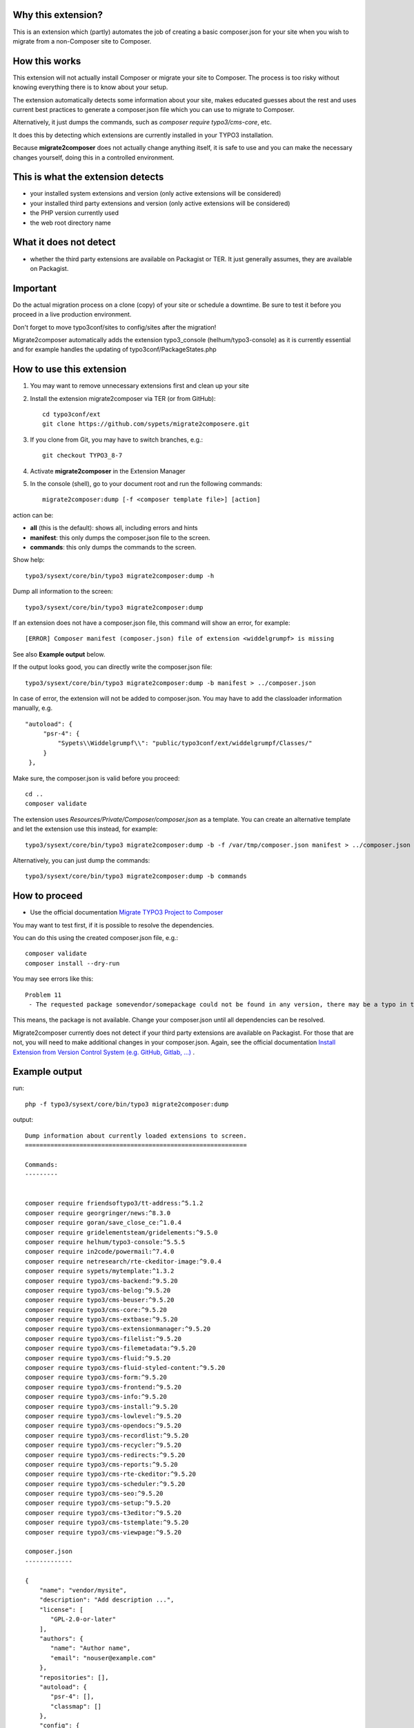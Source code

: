 Why this extension?
===================

This is an extension which (partly) automates the job of creating a basic
composer.json for your site when you wish to migrate from a non-Composer site
to Composer.

How this works
==============

This extension will not actually install Composer or migrate your site to
Composer. The process is too risky without knowing everything there is to know
about your setup.

The extension automatically detects some information about your site, makes
educated guesses about the rest and uses current best practices to generate a
composer.json file which you can use to migrate to Composer.

Alternatively, it just dumps the commands, such as
`composer require typo3/cms-core`, etc.

It does this by detecting which extensions are currently installed in your TYPO3
installation.

Because **migrate2composer** does not actually change anything itself, it is
safe to use and you can make the necessary changes yourself, doing this in a
controlled environment.

This is what the extension detects
==================================

* your installed system extensions and version (only active extensions will
  be considered)
* your installed third party extensions and version (only active extensions
  will be considered)
* the PHP version currently used
* the web root directory name

What it does not detect
=======================

* whether the third party extensions are available on Packagist or TER. It
  just generally assumes, they are available on Packagist.

Important
=========

Do the actual migration process on a clone (copy) of your site or schedule a
downtime. Be sure to test it before you proceed in a live production
environment.

Don't forget to move typo3conf/sites to config/sites after the migration!

Migrate2composer automatically adds the extension typo3_console
(helhum/typo3-console) as it is currently essential and for example handles
the updating of typo3conf/PackageStates.php

How to use this extension
=========================

1. You may want to remove unnecessary extensions first and clean up your site

2. Install the extension migrate2composer via TER (or from GitHub)::

       cd typo3conf/ext
       git clone https://github.com/sypets/migrate2composere.git

3. If you clone from Git, you may have to switch branches, e.g.::

       git checkout TYPO3_8-7

4. Activate **migrate2composer** in the Extension Manager

5. In the console (shell), go to your document root and run the following commands::

       migrate2composer:dump [-f <composer template file>] [action]

action can be:

* **all** (this is the default): shows all, including errors and hints
* **manifest**: this only dumps the composer.json file to the screen.
* **commands**: this only dumps the commands to the screen.

Show help::

   typo3/sysext/core/bin/typo3 migrate2composer:dump -h

Dump all information to the screen::

   typo3/sysext/core/bin/typo3 migrate2composer:dump

If an extension does not have a composer.json file, this command will show an error,
for example::

   [ERROR] Composer manifest (composer.json) file of extension <widdelgrumpf> is missing

See also **Example output** below.

If the output looks good, you can directly write the composer.json file::

   typo3/sysext/core/bin/typo3 migrate2composer:dump -b manifest > ../composer.json


In case of error, the extension will not be added to composer.json. You may have
to add the classloader information manually, e.g. ::

   "autoload": {
        "psr-4": {
            "Sypets\\Widdelgrumpf\\": "public/typo3conf/ext/widdelgrumpf/Classes/"
        }
    },


Make sure, the composer.json is valid before you proceed::

   cd ..
   composer validate

The extension uses `Resources/Private/Composer/composer.json` as a template. You can
create an alternative template and let the extension use this instead, for example::

   typo3/sysext/core/bin/typo3 migrate2composer:dump -b -f /var/tmp/composer.json manifest > ../composer.json


Alternatively, you can just dump the commands::

   typo3/sysext/core/bin/typo3 migrate2composer:dump -b commands



How to proceed
==============

* Use the official documentation
  `Migrate TYPO3 Project to Composer <https://docs.typo3.org/m/typo3/guide-installation/master/en-us/MigrateToComposer/Index.html>`__

You may want to test first, if it is possible to resolve the dependencies.

You can do this using the created composer.json file, e.g.::

   composer validate
   composer install --dry-run

You may see errors like this::

   Problem 11
    - The requested package somevendor/somepackage could not be found in any version, there may be a typo in the package name.

This means, the package is not available. Change your composer.json until all
dependencies can be resolved.

Migrate2composer currently does not detect if your third party extensions are available on Packagist.
For those that are not, you will need to make additional changes in your composer.json.
Again, see the official documentation
`Install Extension from Version Control System (e.g. GitHub, Gitlab, …) <https://docs.typo3.org/m/typo3/guide-installation/master/en-us/MigrateToComposer/MigrationSteps.html#install-extension-from-version-control-system-e-g-github-gitlab>`__
.

Example output
==============

run::

   php -f typo3/sysext/core/bin/typo3 migrate2composer:dump

output::

   Dump information about currently loaded extensions to screen.
   =============================================================

   Commands:
   ---------


   composer require friendsoftypo3/tt-address:^5.1.2
   composer require georgringer/news:^8.3.0
   composer require goran/save_close_ce:^1.0.4
   composer require gridelementsteam/gridelements:^9.5.0
   composer require helhum/typo3-console:^5.5.5
   composer require in2code/powermail:^7.4.0
   composer require netresearch/rte-ckeditor-image:^9.0.4
   composer require sypets/mytemplate:^1.3.2
   composer require typo3/cms-backend:^9.5.20
   composer require typo3/cms-belog:^9.5.20
   composer require typo3/cms-beuser:^9.5.20
   composer require typo3/cms-core:^9.5.20
   composer require typo3/cms-extbase:^9.5.20
   composer require typo3/cms-extensionmanager:^9.5.20
   composer require typo3/cms-filelist:^9.5.20
   composer require typo3/cms-filemetadata:^9.5.20
   composer require typo3/cms-fluid:^9.5.20
   composer require typo3/cms-fluid-styled-content:^9.5.20
   composer require typo3/cms-form:^9.5.20
   composer require typo3/cms-frontend:^9.5.20
   composer require typo3/cms-info:^9.5.20
   composer require typo3/cms-install:^9.5.20
   composer require typo3/cms-lowlevel:^9.5.20
   composer require typo3/cms-opendocs:^9.5.20
   composer require typo3/cms-recordlist:^9.5.20
   composer require typo3/cms-recycler:^9.5.20
   composer require typo3/cms-redirects:^9.5.20
   composer require typo3/cms-reports:^9.5.20
   composer require typo3/cms-rte-ckeditor:^9.5.20
   composer require typo3/cms-scheduler:^9.5.20
   composer require typo3/cms-seo:^9.5.20
   composer require typo3/cms-setup:^9.5.20
   composer require typo3/cms-t3editor:^9.5.20
   composer require typo3/cms-tstemplate:^9.5.20
   composer require typo3/cms-viewpage:^9.5.20

   composer.json
   -------------

   {
       "name": "vendor/mysite",
       "description": "Add description ...",
       "license": [
          "GPL-2.0-or-later"
       ],
       "authors": {
          "name": "Author name",
          "email": "nouser@example.com"
       },
       "repositories": [],
       "autoload": {
          "psr-4": [],
          "classmap": []
       },
       "config": {
           "platform": {
               "php": "7.3"
           }
       },
       "extra": {
           "typo3/cms": {
               "web-dir": "htdocs"
           }
       },
       "require": {
           "friendsoftypo3/tt-address": "^5.1.2",
           "georgringer/news": "^8.3.0",
           "goran/save_close_ce": "^1.0.4",
           "gridelementsteam/gridelements": "^9.5.0",
           "in2code/powermail": "^7.4.0",
           "netresearch/rte-ckeditor-image": "^9.0.4",
           "sypets/mytemplate": "^1.3.2",
           "typo3/cms-backend": "^9.5.20",
           "typo3/cms-belog": "^9.5.20",
           "typo3/cms-beuser": "^9.5.20",
           "typo3/cms-core": "^9.5.20",
           "typo3/cms-extbase": "^9.5.20",
           "typo3/cms-extensionmanager": "^9.5.20",
           "typo3/cms-filelist": "^9.5.20",
           "typo3/cms-filemetadata": "^9.5.20",
           "typo3/cms-fluid": "^9.5.20",
           "typo3/cms-fluid-styled-content": "^9.5.20",
           "typo3/cms-form": "^9.5.20",
           "typo3/cms-frontend": "^9.5.20",
           "typo3/cms-info": "^9.5.20",
           "typo3/cms-install": "^9.5.20",
           "typo3/cms-lowlevel": "^9.5.20",
           "typo3/cms-opendocs": "^9.5.20",
           "typo3/cms-recordlist": "^9.5.20",
           "typo3/cms-recycler": "^9.5.20",
           "typo3/cms-redirects": "^9.5.20",
           "typo3/cms-reports": "^9.5.20",
           "typo3/cms-rte-ckeditor": "^9.5.20",
           "typo3/cms-scheduler": "^9.5.20",
           "typo3/cms-seo": "^9.5.20",
           "typo3/cms-setup": "^9.5.20",
           "typo3/cms-t3editor": "^9.5.20",
           "typo3/cms-tstemplate": "^9.5.20",
           "typo3/cms-viewpage": "^9.5.20",
       },
       "scripts": {
            "typo3-cms-scripts": [
                "typo3cms install:fixfolderstructure",
                "typo3cms install:generatepackagestates"
            ],
            "post-autoload-dump": [
                "@typo3-cms-scripts"
            ]
       }
   }

   Error & warnings:
   -----------------

   [WARNING] Composer manifest (composer.json) file of extension <widdelgrumpf> is missing.
   [WARNING] Composer manifest (composer.json) file of extension <logger> contains invalid name: <My
             Logger>. Name should consist of <vendor/project>, e.g. helhum/typo3-console.

   Hints:
   ------

   * Your composer manifest (composer.json) should be in the project root directory, which should (usually) be one level above the web root directory (htdocs)
   * Normalize your composer.json, see https://localheinz.com/blog/2018/01/15/normalizing-composer.json/
   * Use documentation to help with migrating: https://docs.typo3.org/m/typo3/guide-installation/master/en-us/MigrateToComposer/Index.html


Contact
=======

You can contact me on:

* https://typo3.slack.com (@sybille)
* https://twitter.com (@sypets)

Contribution via issues or pull requests is welcome in this repository.
